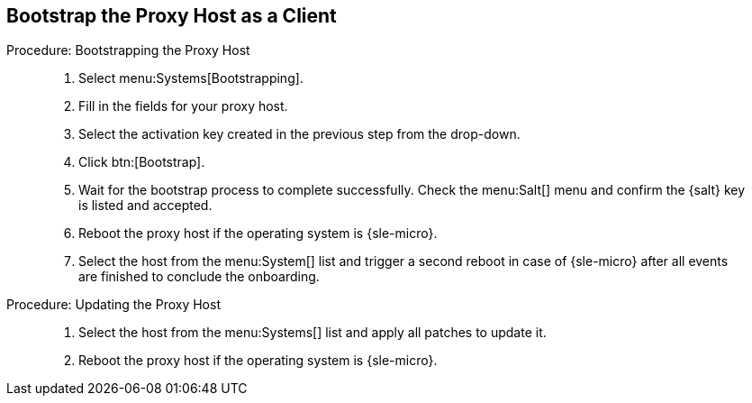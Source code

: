 == Bootstrap the Proxy Host as a Client

.Procedure: Bootstrapping the Proxy Host
[role=procedure]
_____

. Select menu:Systems[Bootstrapping].

. Fill in the fields for your proxy host.

. Select the activation key created in the previous step from the drop-down.

. Click btn:[Bootstrap].

. Wait for the bootstrap process to complete successfully.
  Check the menu:Salt[] menu and confirm the {salt} key is listed and accepted.

. Reboot the proxy host if the operating system is {sle-micro}.

. Select the host from the menu:System[] list and trigger a second reboot in case of {sle-micro} after all events are finished to conclude the onboarding.

_____


.Procedure: Updating the Proxy Host
[role=procedure]
_____

. Select the host from the menu:Systems[] list and apply all patches to update it.

. Reboot the proxy host if the operating system is {sle-micro}.

_____
